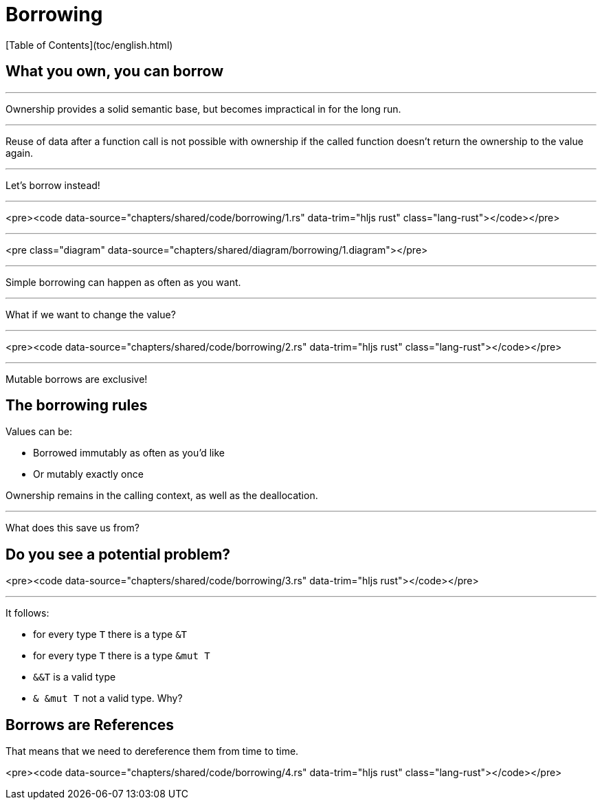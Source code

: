 # Borrowing
[Table of Contents](toc/english.html)

== What you own, you can borrow

---

Ownership provides a solid semantic base, but becomes impractical in for the long run.

---

Reuse of data after a function call is not possible with ownership if the called function doesn't return the ownership to the value again.

---

Let's borrow instead!

---

<pre><code data-source="chapters/shared/code/borrowing/1.rs" data-trim="hljs rust" class="lang-rust"></code></pre>

---

<pre class="diagram" data-source="chapters/shared/diagram/borrowing/1.diagram"></pre>

---

Simple borrowing can happen as often as you want.

---

What if we want to change the value?

---

<pre><code data-source="chapters/shared/code/borrowing/2.rs" data-trim="hljs rust" class="lang-rust"></code></pre>

---

Mutable borrows are exclusive!

== The borrowing rules

Values can be:

* Borrowed immutably as often as you'd like
* Or mutably exactly once

Ownership remains in the calling context, as well as the deallocation.

---

What does this save us from?

== Do you see a potential problem?

<pre><code data-source="chapters/shared/code/borrowing/3.rs" data-trim="hljs rust"></code></pre>

---

It follows:

* for every type `T` there is a type `&T`
* for every type `T` there is a type `&mut T`
* `&&T` is a valid type
* `& &mut T` not a valid type. Why?

== Borrows are References

That means that we need to dereference them from time to time.

<pre><code data-source="chapters/shared/code/borrowing/4.rs" data-trim="hljs rust" class="lang-rust"></code></pre>
